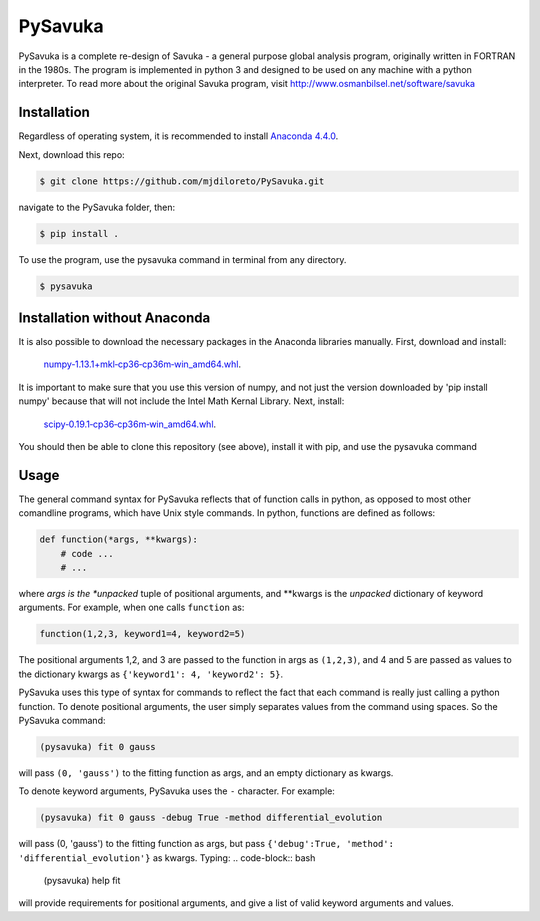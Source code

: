 PySavuka
########

PySavuka is a complete re-design of Savuka - a general purpose global analysis program, originally written in FORTRAN in the 1980s. The program is implemented in python 3 and designed to be used on any machine with a python interpreter. To read more about the original Savuka program, visit http://www.osmanbilsel.net/software/savuka


Installation
============
Regardless of operating system, it is recommended to install `Anaconda 4.4.0 <https://www.continuum.io/downloads>`_.

Next, download this repo:

.. code-block:: bash

    $ git clone https://github.com/mjdiloreto/PySavuka.git

navigate to the PySavuka folder, then:

.. code-block:: bash

    $ pip install .

To use the program, use the pysavuka command in terminal from any directory.

.. code-block:: bash

    $ pysavuka


Installation without Anaconda
=============================
It is also possible to download the necessary packages in the Anaconda libraries manually.
First, download and install:
    `numpy‑1.13.1+mkl‑cp36‑cp36m‑win_amd64.whl <http://www.lfd.uci.edu/~gohlke/pythonlibs/#numpy>`_.
It is important to make sure that you use this version of numpy, and not just the version downloaded by 'pip install numpy' because that will not include the Intel Math Kernal Library.
Next, install:
    `scipy‑0.19.1‑cp36‑cp36m‑win_amd64.whl <http://www.lfd.uci.edu/~gohlke/pythonlibs/#scipy>`_.

You should then be able to clone this repository (see above), install it with pip, and use the pysavuka command


Usage
=====

The general command syntax for PySavuka reflects that of function calls in python, as opposed to most other comandline programs, which have Unix style commands.
In python, functions are defined as follows:

.. code-block:: python

    def function(*args, **kwargs):
        # code ...
        # ...

where *args is the *unpacked* tuple of positional arguments, and **kwargs is the *unpacked* dictionary of keyword arguments.
For example, when one calls ``function`` as:

.. code-block:: python

    function(1,2,3, keyword1=4, keyword2=5)

The positional arguments 1,2, and 3 are passed to the function in args as ``(1,2,3)``, and 4 and 5 are passed as values to the dictionary kwargs as ``{'keyword1': 4, 'keyword2': 5}``.

PySavuka uses this type of syntax for commands to reflect the fact that each command is really just calling a python function.
To denote positional arguments, the user simply separates values from the command using spaces. So the PySavuka command:

.. code-block:: bash

    (pysavuka) fit 0 gauss

will pass ``(0, 'gauss')`` to the fitting function as args, and an empty dictionary as kwargs.

To denote keyword arguments, PySavuka uses the ``-`` character. For example:

.. code-block:: bash

    (pysavuka) fit 0 gauss -debug True -method differential_evolution

will pass (0, 'gauss') to the fitting function as args, but pass ``{'debug':True, 'method': 'differential_evolution'}`` as kwargs.
Typing:
.. code-block:: bash
    (pysavuka) help fit
will provide requirements for positional arguments, and give a list of valid keyword arguments and values.